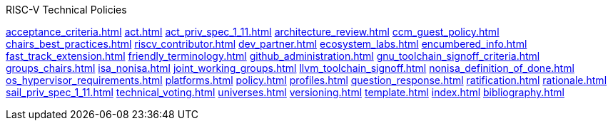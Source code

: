 .RISC-V Technical Policies
xref:acceptance_criteria.adoc[]
xref:act.adoc[]
xref:act_priv_spec_1_11.adoc[]
xref:architecture_review.adoc[]
xref:ccm_guest_policy.adoc[]
xref:chairs_best_practices.adoc[]
xref:riscv_contributor.adoc[]
xref:dev_partner.adoc[]
xref:ecosystem_labs.adoc[]
xref:encumbered_info.adoc[]
xref:fast_track_extension.adoc[]
xref:friendly_terminology.adoc[]
xref:github_administration.adoc[]
xref:gnu_toolchain_signoff_criteria.adoc[]
xref:groups_chairs.adoc[]
xref:isa_nonisa.adoc[]
xref:joint_working_groups.adoc[]
xref:llvm_toolchain_signoff.adoc[]
xref:nonisa_definition_of_done.adoc[]
xref:os_hypervisor_requirements.adoc[]
xref:platforms.adoc[]
xref:policy.adoc[]
xref:profiles.adoc[]
xref:question_response.adoc[]
xref:ratification.adoc[]
xref:rationale.adoc[]
xref:sail_priv_spec_1_11.adoc[]
xref:technical_voting.adoc[]
xref:universes.adoc[]
xref:versioning.adoc[]
xref:template.adoc[]
xref:index.adoc[]
xref:bibliography.adoc[]
